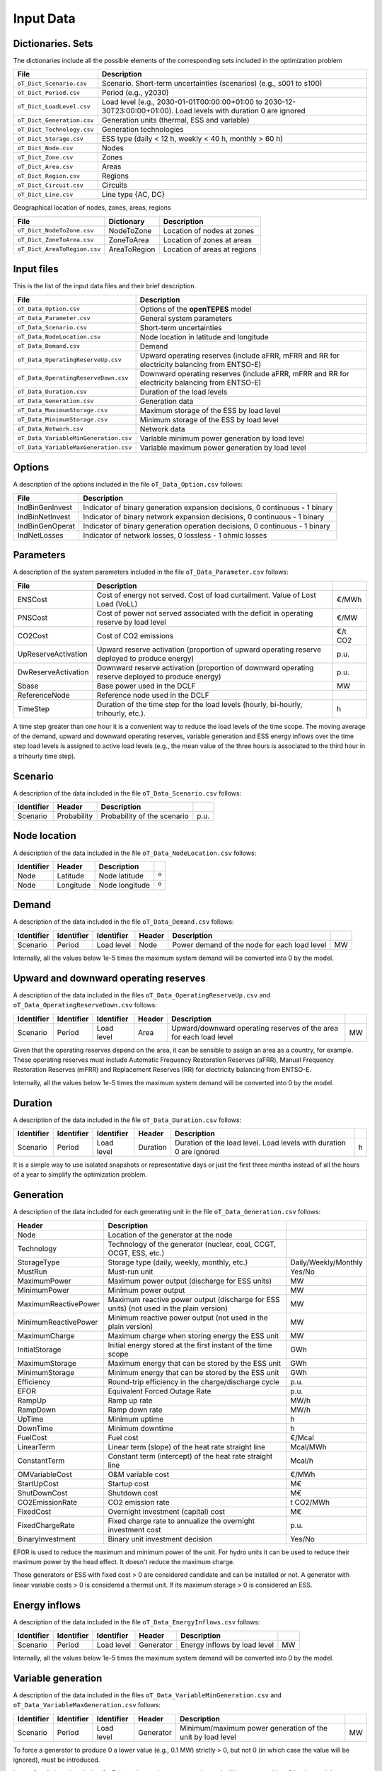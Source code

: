 .. openTEPES documentation master file, created by Andres Ramos

Input Data
==========

Dictionaries. Sets
------------------
The dictionaries include all the possible elements of the corresponding sets included in the optimization problem

==========================  ===================================================================================================================
File                        Description
==========================  ===================================================================================================================
``oT_Dict_Scenario.csv``    Scenario. Short-term uncertainties (scenarios) (e.g., s001 to s100)
``oT_Dict_Period.csv``      Period (e.g., y2030)
``oT_Dict_LoadLevel.csv``   Load level (e.g., 2030-01-01T00:00:00+01:00 to 2030-12-30T23:00:00+01:00). Load levels with duration 0 are ignored
``oT_Dict_Generation.csv``  Generation units (thermal, ESS and variable)
``oT_Dict_Technology.csv``  Generation technologies
``oT_Dict_Storage.csv``     ESS type (daily < 12 h, weekly < 40 h, monthly > 60 h)
``oT_Dict_Node.csv``        Nodes
``oT_Dict_Zone.csv``        Zones
``oT_Dict_Area.csv``        Areas
``oT_Dict_Region.csv``      Regions
``oT_Dict_Circuit.csv``     Circuits
``oT_Dict_Line.csv``        Line type {AC, DC}
==========================  ===================================================================================================================

Geographical location of nodes, zones, areas, regions

============================  ============  ============================
File                          Dictionary    Description
============================  ============  ============================
``oT_Dict_NodeToZone.csv``    NodeToZone    Location of nodes at zones
``oT_Dict_ZoneToArea.csv``    ZoneToArea    Location of zones at areas
``oT_Dict_AreaToRegion.csv``  AreaToRegion  Location of areas at regions
============================  ============  ============================

Input files
-----------
This is the list of the input data files and their brief description.

=========================================  ==========================================================================================================
File                                       Description
=========================================  ==========================================================================================================
``oT_Data_Option.csv``                     Options of the **openTEPES** model
``oT_Data_Parameter.csv``                  General system parameters
``oT_Data_Scenario.csv``                   Short-term uncertainties
``oT_Data_NodeLocation.csv``               Node location in latitude and longitude
``oT_Data_Demand.csv``                     Demand
``oT_Data_OperatingReserveUp.csv``         Upward operating reserves (include aFRR, mFRR and RR for electricity balancing from ENTSO-E)
``oT_Data_OperatingReserveDown.csv``       Downward operating reserves (include aFRR, mFRR and RR for electricity balancing from ENTSO-E)
``oT_Data_Duration.csv``                   Duration of the load levels
``oT_Data_Generation.csv``                 Generation data
``oT_Data_MaximumStorage.csv``             Maximum storage of the ESS by load level
``oT_Data_MinimumStorage.csv``             Minimum storage of the ESS by load level
``oT_Data_Network.csv``                    Network data
``oT_Data_VariableMinGeneration.csv``      Variable minimum power generation by load level
``oT_Data_VariableMaxGeneration.csv``      Variable maximum power generation by load level
=========================================  ==========================================================================================================

Options
----------
A description of the options included in the file ``oT_Data_Option.csv`` follows:

================  ============================================================================
File              Description                                                                 
================  ============================================================================
IndBinGenInvest   Indicator of binary generation expansion decisions, 0 continuous - 1 binary 
IndBinNetInvest   Indicator of binary network    expansion decisions, 0 continuous - 1 binary 
IndBinGenOperat   Indicator of binary generation operation decisions, 0 continuous - 1 binary 
IndNetLosses      Indicator of network losses, 0 lossless - 1 ohmic losses                    
================  ============================================================================

Parameters
----------
A description of the system parameters included in the file ``oT_Data_Parameter.csv`` follows:

====================  =================================================================================================  ================
File                  Description                                                                              
====================  =================================================================================================  ================
ENSCost               Cost of energy not served. Cost of load curtailment. Value of Lost Load (VoLL)                     €/MWh   
PNSCost               Cost of power not served associated with the deficit in operating reserve by load level            €/MW   
CO2Cost               Cost of CO2 emissions                                                                              €/t CO2
UpReserveActivation   Upward reserve activation (proportion of upward operating reserve deployed to produce energy)      p.u.
DwReserveActivation   Downward reserve activation (proportion of downward operating reserve deployed to produce energy)  p.u.
Sbase                 Base power used in the DCLF                                                                        MW   
ReferenceNode         Reference node used in the DCLF      
TimeStep              Duration of the time step for the load levels (hourly, bi-hourly, trihourly, etc.).                h
====================  =================================================================================================  ================

A time step greater than one hour it is a convenient way to reduce the load levels of the time scope. The moving average of the demand, upward and downward operating reserves, variable generation and ESS energy inflows over
the time step load levels is assigned to active load levels (e.g., the mean value of the three hours is associated to the third hour in a trihourly time step).

Scenario
--------

A description of the data included in the file ``oT_Data_Scenario.csv`` follows:

==============  ============  ===========================  ====
Identifier      Header        Description
==============  ============  ===========================  ====
Scenario        Probability   Probability of the scenario  p.u.
==============  ============  ===========================  ====

Node location
-------------

A description of the data included in the file ``oT_Data_NodeLocation.csv`` follows:

==============  ============  ================  ==
Identifier      Header        Description
==============  ============  ================  ==
Node            Latitude      Node latitude     º
Node            Longitude     Node longitude    º
==============  ============  ================  ==

Demand
------

A description of the data included in the file ``oT_Data_Demand.csv`` follows:

==============  ==========  ==========  ======  ============================================  ==
Identifier      Identifier  Identifier  Header  Description
==============  ==========  ==========  ======  ============================================  ==
Scenario        Period      Load level  Node    Power demand of the node for each load level  MW
==============  ==========  ==========  ======  ============================================  ==

Internally, all the values below 1e-5 times the maximum system demand will be converted into 0 by the model.

Upward and downward operating reserves
--------------------------------------

A description of the data included in the files ``oT_Data_OperatingReserveUp.csv`` and ``oT_Data_OperatingReserveDown.csv`` follows:

==============  ==========  ==========  ======  ===================================================================  ==
Identifier      Identifier  Identifier  Header  Description
==============  ==========  ==========  ======  ===================================================================  ==
Scenario        Period      Load level  Area    Upward/downward operating reserves of the area for each load level   MW
==============  ==========  ==========  ======  ===================================================================  ==

Given that the operating reserves depend on the area, it can be sensible to assign an area as a country, for example.
These operating reserves must include Automatic Frequency Restoration Reserves (aFRR), Manual Frequency Restoration Reserves (mFRR) and Replacement Reserves (RR) for electricity balancing from ENTSO-E.

Internally, all the values below 1e-5 times the maximum system demand will be converted into 0 by the model.

Duration
--------

A description of the data included in the file ``oT_Data_Duration.csv`` follows:

==============  ==========  ==========  ========  ===================================================================  ==
Identifier      Identifier  Identifier  Header    Description
==============  ==========  ==========  ========  ===================================================================  ==
Scenario        Period      Load level  Duration  Duration of the load level. Load levels with duration 0 are ignored  h
==============  ==========  ==========  ========  ===================================================================  ==

It is a simple way to use isolated snapshots or representative days or just the first three months instead of all the hours of a year to simplify the optimization problem.

Generation
----------
A description of the data included for each generating unit in the file ``oT_Data_Generation.csv`` follows:

====================  =======================================================================================  ============================
Header                Description                                                                             
====================  =======================================================================================  ============================  
Node                  Location of the generator at the node                                                   
Technology            Technology of the generator (nuclear, coal, CCGT, OCGT, ESS, etc.)                       
StorageType           Storage type (daily, weekly, monthly, etc.)                                              Daily/Weekly/Monthly
MustRun               Must-run unit                                                                            Yes/No
MaximumPower          Maximum power output (discharge for ESS units)                                           MW
MinimumPower          Minimum power output                                                                     MW
MaximumReactivePower  Maximum reactive power output (discharge for ESS units) (not used in the plain version)  MW
MinimumReactivePower  Minimum reactive power output (not used in the plain version)                            MW
MaximumCharge         Maximum charge when storing energy the ESS unit                                          MW
InitialStorage        Initial energy stored at the first instant of the time scope                             GWh
MaximumStorage        Maximum energy that can be stored by the ESS unit                                        GWh
MinimumStorage        Minimum energy that can be stored by the ESS unit                                        GWh
Efficiency            Round-trip efficiency in the charge/discharge cycle                                      p.u.
EFOR                  Equivalent Forced Outage Rate                                                            p.u.
RampUp                Ramp up   rate                                                                           MW/h
RampDown              Ramp down rate                                                                           MW/h
UpTime                Minimum uptime                                                                           h
DownTime              Minimum downtime                                                                         h
FuelCost              Fuel cost                                                                                €/Mcal
LinearTerm            Linear term (slope) of the heat rate straight line                                       Mcal/MWh
ConstantTerm          Constant term (intercept) of the heat rate straight line                                 Mcal/h
OMVariableCost        O&M variable cost                                                                        €/MWh
StartUpCost           Startup  cost                                                                            M€
ShutDownCost          Shutdown cost                                                                            M€
CO2EmissionRate       CO2 emission rate                                                                        t CO2/MWh
FixedCost             Overnight investment (capital) cost                                                      M€
FixedChargeRate       Fixed charge rate to annualize the overnight investment cost                             p.u.
BinaryInvestment      Binary unit investment decision                                                          Yes/No
====================  =======================================================================================  ============================

EFOR is used to reduce the maximum and minimum power of the unit. For hydro units it can be used to reduce their maximum power by the head effect. It doesn't reduce the maximum charge.

Those generators or ESS with fixed cost > 0 are considered candidate and can be installed or not. A generator with linear variable costs > 0 is considered a thermal unit. If its maximum storage > 0 is considered an ESS.


Energy inflows
--------------

A description of the data included in the file ``oT_Data_EnergyInflows.csv`` follows:

==============  ==========  ==========  =========  =============================  ==
Identifier      Identifier  Identifier  Header     Description
==============  ==========  ==========  =========  =============================  ==
Scenario        Period      Load level  Generator  Energy inflows by load level   MW
==============  ==========  ==========  =========  =============================  ==

Internally, all the values below 1e-5 times the maximum system demand will be converted into 0 by the model.

Variable generation
-----------------------

A description of the data included in the files ``oT_Data_VariableMinGeneration.csv`` and ``oT_Data_VariableMaxGeneration.csv`` follows:

==============  ==========  ==========  =========  ===========================================================  ==
Identifier      Identifier  Identifier  Header     Description
==============  ==========  ==========  =========  ===========================================================  ==
Scenario        Period      Load level  Generator  Minimum/maximum power generation of the unit by load level   MW
==============  ==========  ==========  =========  ===========================================================  ==

To force a generator to produce 0 a lower value (e.g., 0.1 MW) strictly > 0, but not 0 (in which case the value will be ignored), must be introduced.

Internally, all the values below 1e-5 times the maximum system demand will be converted into 0 by the model.

Variable maximum and minimum storage
---------------------------------------------

A description of the data included in the files ``oT_Data_MaximumStorage.csv`` and ``oT_Data_MinimumStorage.csv`` follows:

==============  ==========  ==========  =========  ====================================================  ===
Identifier      Identifier  Identifier  Header     Description
==============  ==========  ==========  =========  ====================================================  ===
Scenario        Period      Load level  Generator  Maximum (minimum) storage of the ESS by load level    GWh
==============  ==========  ==========  =========  ====================================================  ===

All the generators must be defined as columns of these files.

Transmission network
--------------------

A description of the circuit (initial node, final node, circuit) data included in the file ``oT_Data_Network.csv`` follows:

=================  ============================================================================================  ======
Header             Description
=================  ============================================================================================  ======
LineType           Line type {AC, DC, Transformer, Converter}  
Voltage            Line voltage (e.g., 400, 220 kV, 220/400 kV if transformer). Used only for plotting purposes  kV
LossFactor         Transmission losses equal to the line flow times this factor                                  p.u.
Resistance         Resistance (not used in the plain version)                                                    p.u.
Reactance          Reactance. Lines must have a reactance different from 0 to be considered                      p.u.
Susceptance        Susceptance (not used in the plain version)                                                   p.u.
AngMax             Maximum angle difference (not used in the plain version)                                      º
AngMin             Minimum angle difference (not used in the plain version)                                      º
Tap                Tap changer (not used in the plain version)                                                   p.u.
Converter          Converter station (not used in the plain version)                                             Yes/No
TTC                Total transfer capacity (maximum permissible thermal load)                                    MW
SecurityFactor     Security factor to consider approximately N-1 contingencies. NTC = TTC x SecurityFactor       p.u.
FixedCost          Overnight investment (capital) cost                                                           M€
FixedChargeRate    Fixed charge rate to annualize the overnight investment cost                                  p.u.
BinaryInvestment   Binary line/circuit investment decision                                                       Yes/No
=================  ============================================================================================  ======

Those lines with fixed cost > 0 are considered candidate and can be installed or not.
